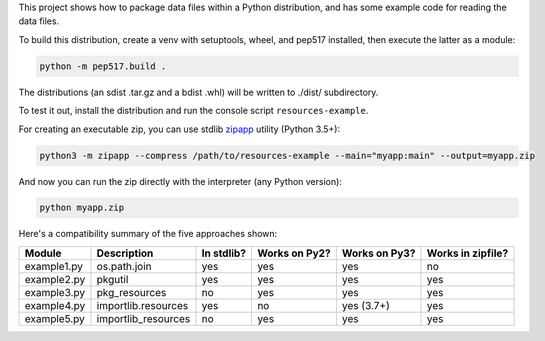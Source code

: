 This project shows how to package data files within a Python distribution, and has some example code for reading the data files.

To build this distribution, create a venv with setuptools, wheel, and pep517 installed, then execute the latter as a module:

.. code-block:: bash

   python -m pep517.build .

The distributions (an sdist .tar.gz and a bdist .whl) will be written to ./dist/ subdirectory.

To test it out, install the distribution and run the console script ``resources-example``.

For creating an executable zip, you can use stdlib `zipapp <https://docs.python.org/3/library/zipapp.html>`_ utility (Python 3.5+):

.. code-block:: bash

   python3 -m zipapp --compress /path/to/resources-example --main="myapp:main" --output=myapp.zip

And now you can run the zip directly with the interpreter (any Python version):

.. code-block:: bash

   python myapp.zip

Here's a compatibility summary of the five approaches shown:

+-------------+---------------------+------------+---------------+---------------+-------------------+
| Module      | Description         | In stdlib? | Works on Py2? | Works on Py3? | Works in zipfile? |
+=============+=====================+============+===============+===============+===================+
| example1.py | os.path.join        |     yes    |      yes      |      yes      |         no        |
+-------------+---------------------+------------+---------------+---------------+-------------------+
| example2.py | pkgutil             |     yes    |      yes      |      yes      |        yes        |
+-------------+---------------------+------------+---------------+---------------+-------------------+
| example3.py | pkg_resources       |     no     |      yes      |      yes      |        yes        |
+-------------+---------------------+------------+---------------+---------------+-------------------+
| example4.py | importlib.resources |     yes    |       no      |   yes (3.7+)  |        yes        |
+-------------+---------------------+------------+---------------+---------------+-------------------+
| example5.py | importlib_resources |     no     |      yes      |      yes      |        yes        |
+-------------+---------------------+------------+---------------+---------------+-------------------+
